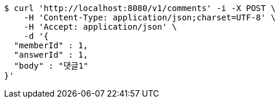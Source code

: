 [source,bash]
----
$ curl 'http://localhost:8080/v1/comments' -i -X POST \
    -H 'Content-Type: application/json;charset=UTF-8' \
    -H 'Accept: application/json' \
    -d '{
  "memberId" : 1,
  "answerId" : 1,
  "body" : "댓글1"
}'
----